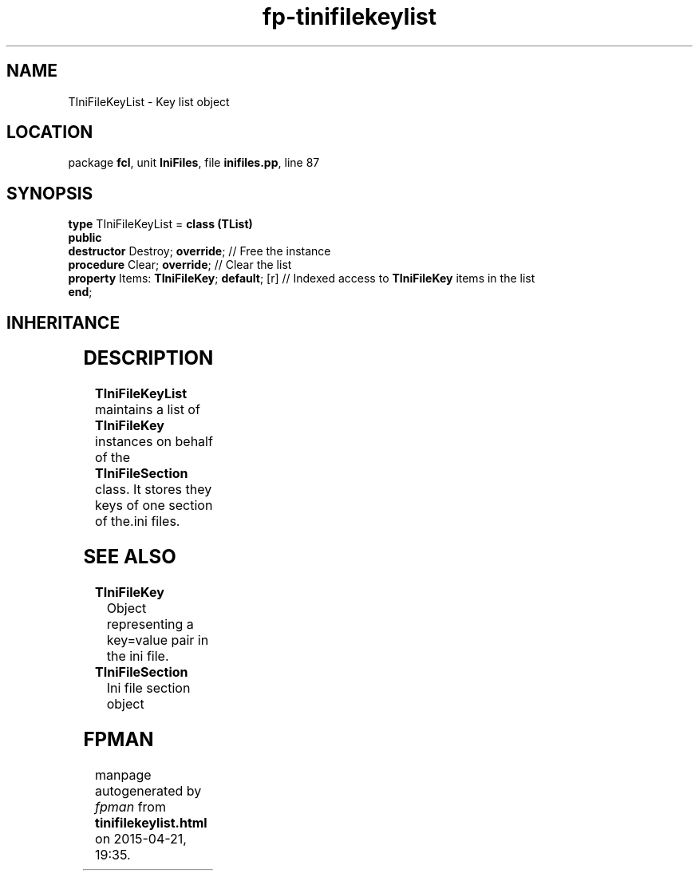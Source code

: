.\" file autogenerated by fpman
.TH "fp-tinifilekeylist" 3 "2014-03-14" "fpman" "Free Pascal Programmer's Manual"
.SH NAME
TIniFileKeyList - Key list object
.SH LOCATION
package \fBfcl\fR, unit \fBIniFiles\fR, file \fBinifiles.pp\fR, line 87
.SH SYNOPSIS
\fBtype\fR TIniFileKeyList = \fBclass (TList)\fR
.br
\fBpublic\fR
  \fBdestructor\fR Destroy; \fBoverride\fR;             // Free the instance
  \fBprocedure\fR Clear; \fBoverride\fR;                // Clear the list
  \fBproperty\fR Items: \fBTIniFileKey\fR; \fBdefault\fR; [r] // Indexed access to \fBTIniFileKey\fR items in the list
.br
\fBend\fR;
.SH INHERITANCE
.TS
l l
l l
l l.
\fBTIniFileKeyList\fR	Key list object
\fBTList\fR, \fBIFPObserved\fR	
\fBTObject\fR	
.TE
.SH DESCRIPTION
\fBTIniFileKeyList\fR maintains a list of \fBTIniFileKey\fR instances on behalf of the \fBTIniFileSection\fR class. It stores they keys of one section of the.ini files.


.SH SEE ALSO
.TP
.B TIniFileKey
Object representing a key=value pair in the ini file.
.TP
.B TIniFileSection
Ini file section object

.SH FPMAN
manpage autogenerated by \fIfpman\fR from \fBtinifilekeylist.html\fR on 2015-04-21, 19:35.


